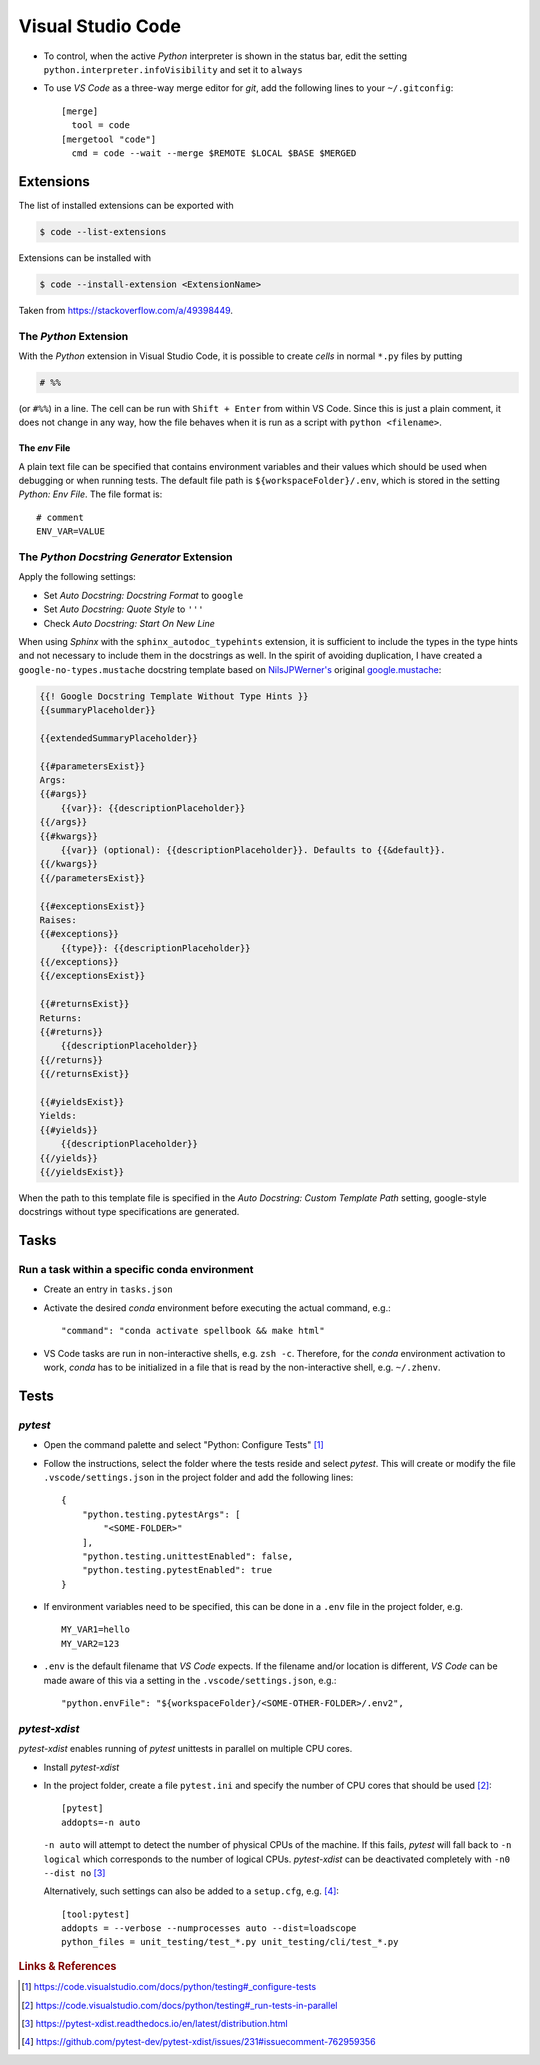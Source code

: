 ******************
Visual Studio Code
******************


- To control, when the active *Python* interpreter is shown in the status bar, edit the setting
  ``python.interpreter.infoVisibility`` and set it to ``always``

- To use *VS Code* as a three-way merge editor for *git*, add the following lines to your
  ``~/.gitconfig``::

     [merge]
       tool = code
     [mergetool "code"]
       cmd = code --wait --merge $REMOTE $LOCAL $BASE $MERGED



Extensions
==========


The list of installed extensions can be exported with

.. code:: bash

    $ code --list-extensions

Extensions can be installed with

.. code:: bash

    $ code --install-extension <ExtensionName>

Taken from https://stackoverflow.com/a/49398449.


The *Python* Extension
----------------------

With the *Python* extension in Visual Studio Code, it is possible to
create *cells* in normal ``*.py`` files by putting

.. code:: python

    # %%

(or ``#%%``) in a line. The cell can be run with ``Shift + Enter`` from within
VS Code. Since this is just a plain comment, it does not change in any way,
how the file behaves when it is run as a script with ``python <filename>``.


The *env* File
^^^^^^^^^^^^^^

A plain text file can be specified that contains environment variables and their values
which should be used when debugging or when running tests. The default file path is
``${workspaceFolder}/.env``, which is stored in the setting *Python: Env File*.
The file format is::

   # comment
   ENV_VAR=VALUE



The *Python Docstring Generator* Extension
------------------------------------------

Apply the following settings:

- Set *Auto Docstring: Docstring Format* to ``google``
- Set *Auto Docstring: Quote Style* to ``'''``
- Check *Auto Docstring: Start On New Line*

When using *Sphinx* with the ``sphinx_autodoc_typehints`` extension, it is sufficient to
include the types in the type hints and not necessary to include them in the docstrings as well.
In the spirit of avoiding duplication, I have created a ``google-no-types.mustache`` docstring
template based on `NilsJPWerner's <https://github.com/NilsJPWerner/autoDocstring>`_ original
`google.mustache <https://github.com/NilsJPWerner/autoDocstring/blob/master/src/docstring/templates/google.mustache>`_:

.. code::

    {{! Google Docstring Template Without Type Hints }}
    {{summaryPlaceholder}}

    {{extendedSummaryPlaceholder}}

    {{#parametersExist}}
    Args:
    {{#args}}
        {{var}}: {{descriptionPlaceholder}}
    {{/args}}
    {{#kwargs}}
        {{var}} (optional): {{descriptionPlaceholder}}. Defaults to {{&default}}.
    {{/kwargs}}
    {{/parametersExist}}

    {{#exceptionsExist}}
    Raises:
    {{#exceptions}}
        {{type}}: {{descriptionPlaceholder}}
    {{/exceptions}}
    {{/exceptionsExist}}

    {{#returnsExist}}
    Returns:
    {{#returns}}
        {{descriptionPlaceholder}}
    {{/returns}}
    {{/returnsExist}}

    {{#yieldsExist}}
    Yields:
    {{#yields}}
        {{descriptionPlaceholder}}
    {{/yields}}
    {{/yieldsExist}}

When the path to this template file is specified in the *Auto Docstring: Custom Template Path*
setting, google-style docstrings without type specifications are generated.



Tasks
=====

Run a task within a specific conda environment
----------------------------------------------

- Create an entry in ``tasks.json``
- Activate the desired *conda* environment before executing the actual command, e.g.::

    "command": "conda activate spellbook && make html"

- VS Code tasks are run in non-interactive shells, e.g. ``zsh -c``. Therefore, for the
  *conda* environment activation to work, *conda* has to be initialized in a file that is
  read by the non-interactive shell, e.g. ``~/.zhenv``.



Tests
=====

*pytest*
--------

- Open the command palette and select "Python: Configure Tests" [#VSCodeConfigureTests]_
- Follow the instructions, select the folder where the tests reside and select *pytest*.
  This will create or modify the file ``.vscode/settings.json`` in the project folder and add
  the following lines::

     {
         "python.testing.pytestArgs": [
             "<SOME-FOLDER>"
         ],
         "python.testing.unittestEnabled": false,
         "python.testing.pytestEnabled": true
     }

- If environment variables need to be specified, this can be done in a ``.env`` file in the
  project folder, e.g. ::

     MY_VAR1=hello
     MY_VAR2=123

- ``.env`` is the default filename that *VS Code* expects. If the filename and/or location is
  different, *VS Code* can be made aware of this via a setting in the ``.vscode/settings.json``,
  e.g.::

    "python.envFile": "${workspaceFolder}/<SOME-OTHER-FOLDER>/.env2",


*pytest-xdist*
--------------

*pytest-xdist* enables running of *pytest* unittests in parallel on multiple CPU cores.

- Install *pytest-xdist*
- In the project folder, create a file ``pytest.ini`` and specify the number of CPU cores that
  should be used [#VSCodePyTestXDist]_::

     [pytest]
     addopts=-n auto

  ``-n auto`` will attempt to detect the number of physical CPUs of the machine. If this fails,
  *pytest* will fall back to ``-n logical`` which corresponds to the number of logical CPUs.
  *pytest-xdist* can be deactivated completely with ``-n0 --dist no`` [#PyTestXDistDoc]_

  Alternatively, such settings can also be added to a ``setup.cfg``, e.g. [#PyTestXDistExample]_::

     [tool:pytest]
     addopts = --verbose --numprocesses auto --dist=loadscope
     python_files = unit_testing/test_*.py unit_testing/cli/test_*.py



.. rubric:: Links & References

.. [#VSCodeConfigureTests] https://code.visualstudio.com/docs/python/testing#_configure-tests
.. [#VSCodePyTestXDist] https://code.visualstudio.com/docs/python/testing#_run-tests-in-parallel
.. [#PyTestXDistDoc] https://pytest-xdist.readthedocs.io/en/latest/distribution.html
.. [#PyTestXDistExample] https://github.com/pytest-dev/pytest-xdist/issues/231#issuecomment-762959356